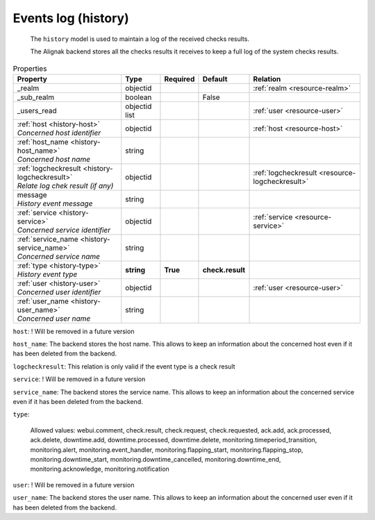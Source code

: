 .. _resource-history:

Events log (history)
====================


    The ``history`` model is used to maintain a log of the received checks results.

    The Alignak backend stores all the checks results it receives to keep a full log of the system
    checks results.
    

.. image:: ../_static/log_history.png


.. csv-table:: Properties
   :header: "Property", "Type", "Required", "Default", "Relation"

   "| _realm", "objectid", "", "", ":ref:`realm <resource-realm>`"
   "| _sub_realm", "boolean", "", "False", ""
   "| _users_read", "objectid list", "", "", ":ref:`user <resource-user>`"
   "| :ref:`host <history-host>`
   | *Concerned host identifier*", "objectid", "", "", ":ref:`host <resource-host>`"
   "| :ref:`host_name <history-host_name>`
   | *Concerned host name*", "string", "", "", ""
   "| :ref:`logcheckresult <history-logcheckresult>`
   | *Relate log chek result (if any)*", "objectid", "", "", ":ref:`logcheckresult <resource-logcheckresult>`"
   "| message
   | *History event message*", "string", "", "", ""
   "| :ref:`service <history-service>`
   | *Concerned service identifier*", "objectid", "", "", ":ref:`service <resource-service>`"
   "| :ref:`service_name <history-service_name>`
   | *Concerned service name*", "string", "", "", ""
   "| :ref:`type <history-type>`
   | *History event type*", "**string**", "**True**", "**check.result**", ""
   "| :ref:`user <history-user>`
   | *Concerned user identifier*", "objectid", "", "", ":ref:`user <resource-user>`"
   "| :ref:`user_name <history-user_name>`
   | *Concerned user name*", "string", "", "", ""
.. _history-host:

``host``: ! Will be removed in a future version

.. _history-host_name:

``host_name``: The backend stores the host name. This allows to keep an information about the concerned host even if it has been deleted from the backend.

.. _history-logcheckresult:

``logcheckresult``: This relation is only valid if the event type is a check result

.. _history-service:

``service``: ! Will be removed in a future version

.. _history-service_name:

``service_name``: The backend stores the service name. This allows to keep an information about the concerned service even if it has been deleted from the backend.

.. _history-type:

``type``: 

   Allowed values: webui.comment, check.result, check.request, check.requested, ack.add, ack.processed, ack.delete, downtime.add, downtime.processed, downtime.delete, monitoring.timeperiod_transition, monitoring.alert, monitoring.event_handler, monitoring.flapping_start, monitoring.flapping_stop, monitoring.downtime_start, monitoring.downtime_cancelled, monitoring.downtime_end, monitoring.acknowledge, monitoring.notification

.. _history-user:

``user``: ! Will be removed in a future version

.. _history-user_name:

``user_name``: The backend stores the user name. This allows to keep an information about the concerned user even if it has been deleted from the backend.



